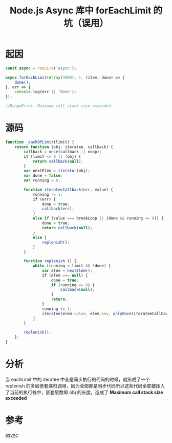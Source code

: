 #+TITLE: Node.js Async 库中 forEachLimit 的坑（误用）

* 起因
  #+BEGIN_SRC javascript
  const async = require('async');

  async.forEachLimit(Array(3000), 1, (item, done) => {
      done();
  }, err => {
      console.log(err || 'Done');
  });

  //RangeError: Maximum call stack size exceeded
  #+END_SRC

* 源码
  #+BEGIN_SRC javascript
    function _eachOfLimit(limit) {
        return function (obj, iteratee, callback) {
            callback = once(callback || noop);
            if (limit <= 0 || !obj) {
                return callback(null);
            }
            var nextElem = iterator(obj);
            var done = false;
            var running = 0;

            function iterateeCallback(err, value) {
                running -= 1;
                if (err) {
                    done = true;
                    callback(err);
                }
                else if (value === breakLoop || (done && running <= 0)) {
                    done = true;
                    return callback(null);
                }
                else {
                    replenish();
                }
            }

            function replenish () {
                while (running < limit && !done) {
                    var elem = nextElem();
                    if (elem === null) {
                        done = true;
                        if (running <= 0) {
                            callback(null);
                        }
                        return;
                    }
                    running += 1;
                    iteratee(elem.value, elem.key, onlyOnce(iterateeCallback));
                }
            }

            replenish();
        };
    }
  #+END_SRC

* 分析
  当 eachLimit 中的 iteratee 中全是同步执行的代码的时候，就形成了一个 replenish 的多层嵌套递归调用，因为全部都是同步代码所以这些代码全部被压入了当前的执行栈中，嵌套层数即 obj 的长度，造成了 *Maximum call stack size exceeded*

* 参考
  [[https://github.com/caolan/async/blob/d5c391a3d764d3a7c2afdc4d7ae111e85312cfc4/dist/async.js#L910][async]]
